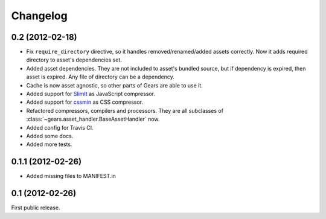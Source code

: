 Changelog
=========

0.2 (2012-02-18)
----------------

- Fix ``require_directory`` directive, so it handles removed/renamed/added
  assets correctly. Now it adds required directory to asset's dependencies set.
- Added asset dependencies. They are not included to asset's bundled source,
  but if dependency is expired, then asset is expired. Any file of directory
  can be a dependency.
- Cache is now asset agnostic, so other parts of Gears are able to use it.
- Added support for SlimIt_ as JavaScript compressor.
- Added support for cssmin_ as CSS compressor.
- Refactored compressors, compilers and processors. They are all subclasses of
  :class:`~gears.asset_handler.BaseAssetHandler` now.
- Added config for Travis CI.
- Added some docs.
- Added more tests.

0.1.1 (2012-02-26)
------------------

- Added missing files to MANIFEST.in

0.1 (2012-02-26)
----------------

First public release.


.. _SlimIt: http://slimit.org/
.. _cssmin: https://github.com/zacharyvoase/cssmin
